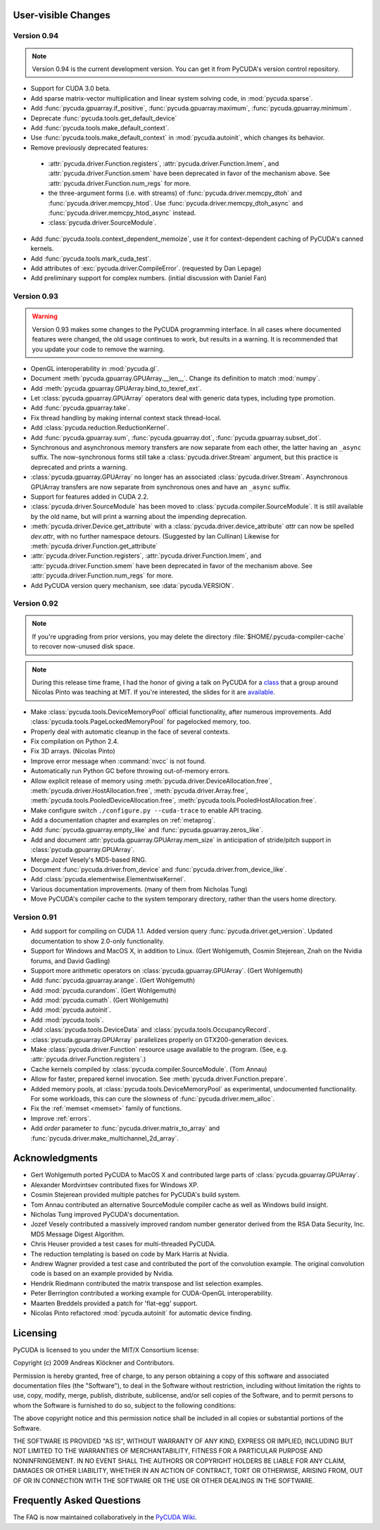 User-visible Changes
====================

Version 0.94
------------
.. note::

    Version 0.94 is the current development version. You can get it from
    PyCUDA's version control repository.

* Support for CUDA 3.0 beta.
* Add sparse matrix-vector multiplication and linear system solving code,
  in :mod:`pycuda.sparse`.
* Add :func:`pycuda.gpuarray.if_positive`, :func:`pycuda.gpuarray.maximum`,
  :func:`pycuda.gpuarray.minimum`.
* Deprecate :func:`pycuda.tools.get_default_device` 
* Add :func:`pycuda.tools.make_default_context`.
* Use :func:`pycuda.tools.make_default_context` in :mod:`pycuda.autoinit`,
  which changes its behavior.
* Remove previously deprecated features:
 + :attr:`pycuda.driver.Function.registers`, 
   :attr:`pycuda.driver.Function.lmem`, and
   :attr:`pycuda.driver.Function.smem` have been deprecated in favor of the
   mechanism above. See :attr:`pycuda.driver.Function.num_regs` for more.
 + the three-argument forms (i.e. with streams)
   of :func:`pycuda.driver.memcpy_dtoh` and
   :func:`pycuda.driver.memcpy_htod`. Use 
   :func:`pycuda.driver.memcpy_dtoh_async`
   and :func:`pycuda.driver.memcpy_htod_async` instead.
 + :class:`pycuda.driver.SourceModule`.

* Add :func:`pycuda.tools.context_dependent_memoize`, use it for
  context-dependent caching of PyCUDA's canned kernels.
* Add :func:`pycuda.tools.mark_cuda_test`.
* Add attributes of :exc:`pycuda.driver.CompileError`.
  (requested by Dan Lepage)
* Add preliminary support for complex numbers.
  (initial discussion with Daniel Fan)

Version 0.93
------------

.. warning::

    Version 0.93 makes some changes to the PyCUDA programming interface.
    In all cases where documented features were changed, the old usage
    continues to work, but results in a warning. It is recommended that
    you update your code to remove the warning.

* OpenGL interoperability in :mod:`pycuda.gl`.
* Document :meth:`pycuda.gpuarray.GPUArray.__len__`. Change its definition
  to match :mod:`numpy`.
* Add :meth:`pycuda.gpuarray.GPUArray.bind_to_texref_ext`.
* Let :class:`pycuda.gpuarray.GPUArray` operators deal with generic
  data types, including type promotion.
* Add :func:`pycuda.gpuarray.take`.
* Fix thread handling by making internal context stack thread-local.
* Add :class:`pycuda.reduction.ReductionKernel`.
* Add :func:`pycuda.gpuarray.sum`, :func:`pycuda.gpuarray.dot`, 
  :func:`pycuda.gpuarray.subset_dot`.
* Synchronous and asynchronous memory transfers are now separate
  from each other, the latter having an ``_async`` suffix.
  The now-synchronous forms still take a :class:`pycuda.driver.Stream`
  argument, but this practice is deprecated and prints a warning.
* :class:`pycuda.gpuarray.GPUArray` no longer has an associated 
  :class:`pycuda.driver.Stream`.  Asynchronous GPUArray transfers are 
  now separate from synchronous ones and have an ``_async`` suffix.
* Support for features added in CUDA 2.2.
* :class:`pycuda.driver.SourceModule` has been moved to
  :class:`pycuda.compiler.SourceModule`. It is still available by
  the old name, but will print a warning about the impending
  deprecation.
* :meth:`pycuda.driver.Device.get_attribute` with a 
  :class:`pycuda.driver.device_attribute` `attr` can now be spelled
  `dev.attr`, with no further namespace detours. (Suggested by Ian Cullinan)
  Likewise for :meth:`pycuda.driver.Function.get_attribute`
* :attr:`pycuda.driver.Function.registers`, 
  :attr:`pycuda.driver.Function.lmem`, and
  :attr:`pycuda.driver.Function.smem` have been deprecated in favor of the
  mechanism above. See :attr:`pycuda.driver.Function.num_regs` for more.
* Add PyCUDA version query mechanism, see :data:`pycuda.VERSION`.

Version 0.92
------------

.. note::

    If you're upgrading from prior versions, 
    you may delete the directory :file:`$HOME/.pycuda-compiler-cache`
    to recover now-unused disk space.

.. note::

    During this release time frame, I had the honor of giving a talk on PyCUDA
    for a `class <http://sites.google.com/site/cudaiap2009/>`_ that a group around 
    Nicolas Pinto was teaching at MIT.
    If you're interested, the slides for it are 
    `available <http://mathema.tician.de/dl/pub/pycuda-mit.pdf>`_.

* Make :class:`pycuda.tools.DeviceMemoryPool` official functionality,
  after numerous improvements. Add :class:`pycuda.tools.PageLockedMemoryPool`
  for pagelocked memory, too.
* Properly deal with automatic cleanup in the face of several contexts.
* Fix compilation on Python 2.4.
* Fix 3D arrays. (Nicolas Pinto)
* Improve error message when :command:`nvcc` is not found.
* Automatically run Python GC before throwing out-of-memory errors.
* Allow explicit release of memory using 
  :meth:`pycuda.driver.DeviceAllocation.free`,
  :meth:`pycuda.driver.HostAllocation.free`,
  :meth:`pycuda.driver.Array.free`,
  :meth:`pycuda.tools.PooledDeviceAllocation.free`,
  :meth:`pycuda.tools.PooledHostAllocation.free`.
* Make configure switch ``./configure.py --cuda-trace`` to enable API tracing.
* Add a documentation chapter and examples on :ref:`metaprog`.
* Add :func:`pycuda.gpuarray.empty_like` and 
  :func:`pycuda.gpuarray.zeros_like`.
* Add and document :attr:`pycuda.gpuarray.GPUArray.mem_size` in anticipation of
  stride/pitch support in :class:`pycuda.gpuarray.GPUArray`.
* Merge Jozef Vesely's MD5-based RNG.
* Document :func:`pycuda.driver.from_device` 
  and :func:`pycuda.driver.from_device_like`.
* Add :class:`pycuda.elementwise.ElementwiseKernel`.
* Various documentation improvements. (many of them from Nicholas Tung)
* Move PyCUDA's compiler cache to the system temporary directory, rather
  than the users home directory.

Version 0.91
------------

* Add support for compiling on CUDA 1.1. 
  Added version query :func:`pycuda.driver.get_version`.
  Updated documentation to show 2.0-only functionality.
* Support for Windows and MacOS X, in addition to Linux. 
  (Gert Wohlgemuth, Cosmin Stejerean, Znah on the Nvidia forums,
  and David Gadling)
* Support more arithmetic operators on :class:`pycuda.gpuarray.GPUArray`. (Gert Wohlgemuth)
* Add :func:`pycuda.gpuarray.arange`. (Gert Wohlgemuth)
* Add :mod:`pycuda.curandom`. (Gert Wohlgemuth)
* Add :mod:`pycuda.cumath`. (Gert Wohlgemuth)
* Add :mod:`pycuda.autoinit`.
* Add :mod:`pycuda.tools`.
* Add :class:`pycuda.tools.DeviceData` and :class:`pycuda.tools.OccupancyRecord`.
* :class:`pycuda.gpuarray.GPUArray` parallelizes properly on 
  GTX200-generation devices.
* Make :class:`pycuda.driver.Function` resource usage available
  to the program. (See, e.g. :attr:`pycuda.driver.Function.registers`.)
* Cache kernels compiled by :class:`pycuda.compiler.SourceModule`.
  (Tom Annau)
* Allow for faster, prepared kernel invocation. 
  See :meth:`pycuda.driver.Function.prepare`. 
* Added memory pools, at :class:`pycuda.tools.DeviceMemoryPool` as
  experimental, undocumented functionality.
  For some workloads, this can cure the slowness of 
  :func:`pycuda.driver.mem_alloc`.
* Fix the :ref:`memset <memset>` family of functions.
* Improve :ref:`errors`.
* Add `order` parameter to :func:`pycuda.driver.matrix_to_array` and
  :func:`pycuda.driver.make_multichannel_2d_array`.

Acknowledgments
================

* Gert Wohlgemuth ported PyCUDA to MacOS X and contributed large parts of
  :class:`pycuda.gpuarray.GPUArray`.
* Alexander Mordvintsev contributed fixes for Windows XP.
* Cosmin Stejerean provided multiple patches for PyCUDA's build system.
* Tom Annau contributed an alternative SourceModule compiler cache as well
  as Windows build insight.
* Nicholas Tung improved PyCUDA's documentation.
* Jozef Vesely contributed a massively improved random number generator derived from 
  the RSA Data Security, Inc. MD5 Message Digest Algorithm.
* Chris Heuser provided a test cases for multi-threaded PyCUDA.
* The reduction templating is based on code by Mark Harris at Nvidia.
* Andrew Wagner provided a test case and contributed the port of the
  convolution example. The original convolution code is based on an
  example provided by Nvidia.
* Hendrik Riedmann contributed the matrix transpose and list selection
  examples.
* Peter Berrington contributed a working example for CUDA-OpenGL
  interoperability.
* Maarten Breddels provided a patch for 'flat-egg' support.
* Nicolas Pinto refactored :mod:`pycuda.autoinit` for automatic device
  finding.

Licensing
=========

PyCUDA is licensed to you under the MIT/X Consortium license:

Copyright (c) 2009 Andreas Klöckner and Contributors.

Permission is hereby granted, free of charge, to any person
obtaining a copy of this software and associated documentation
files (the "Software"), to deal in the Software without
restriction, including without limitation the rights to use,
copy, modify, merge, publish, distribute, sublicense, and/or sell
copies of the Software, and to permit persons to whom the
Software is furnished to do so, subject to the following
conditions:

The above copyright notice and this permission notice shall be
included in all copies or substantial portions of the Software.

THE SOFTWARE IS PROVIDED "AS IS", WITHOUT WARRANTY OF ANY KIND,
EXPRESS OR IMPLIED, INCLUDING BUT NOT LIMITED TO THE WARRANTIES
OF MERCHANTABILITY, FITNESS FOR A PARTICULAR PURPOSE AND
NONINFRINGEMENT. IN NO EVENT SHALL THE AUTHORS OR COPYRIGHT
HOLDERS BE LIABLE FOR ANY CLAIM, DAMAGES OR OTHER LIABILITY,
WHETHER IN AN ACTION OF CONTRACT, TORT OR OTHERWISE, ARISING
FROM, OUT OF OR IN CONNECTION WITH THE SOFTWARE OR THE USE OR
OTHER DEALINGS IN THE SOFTWARE.

Frequently Asked Questions
==========================

The FAQ is now maintained collaboratively in the 
`PyCUDA Wiki <http://wiki.tiker.net/PyCuda/FrequentlyAskedQuestions>`_.

